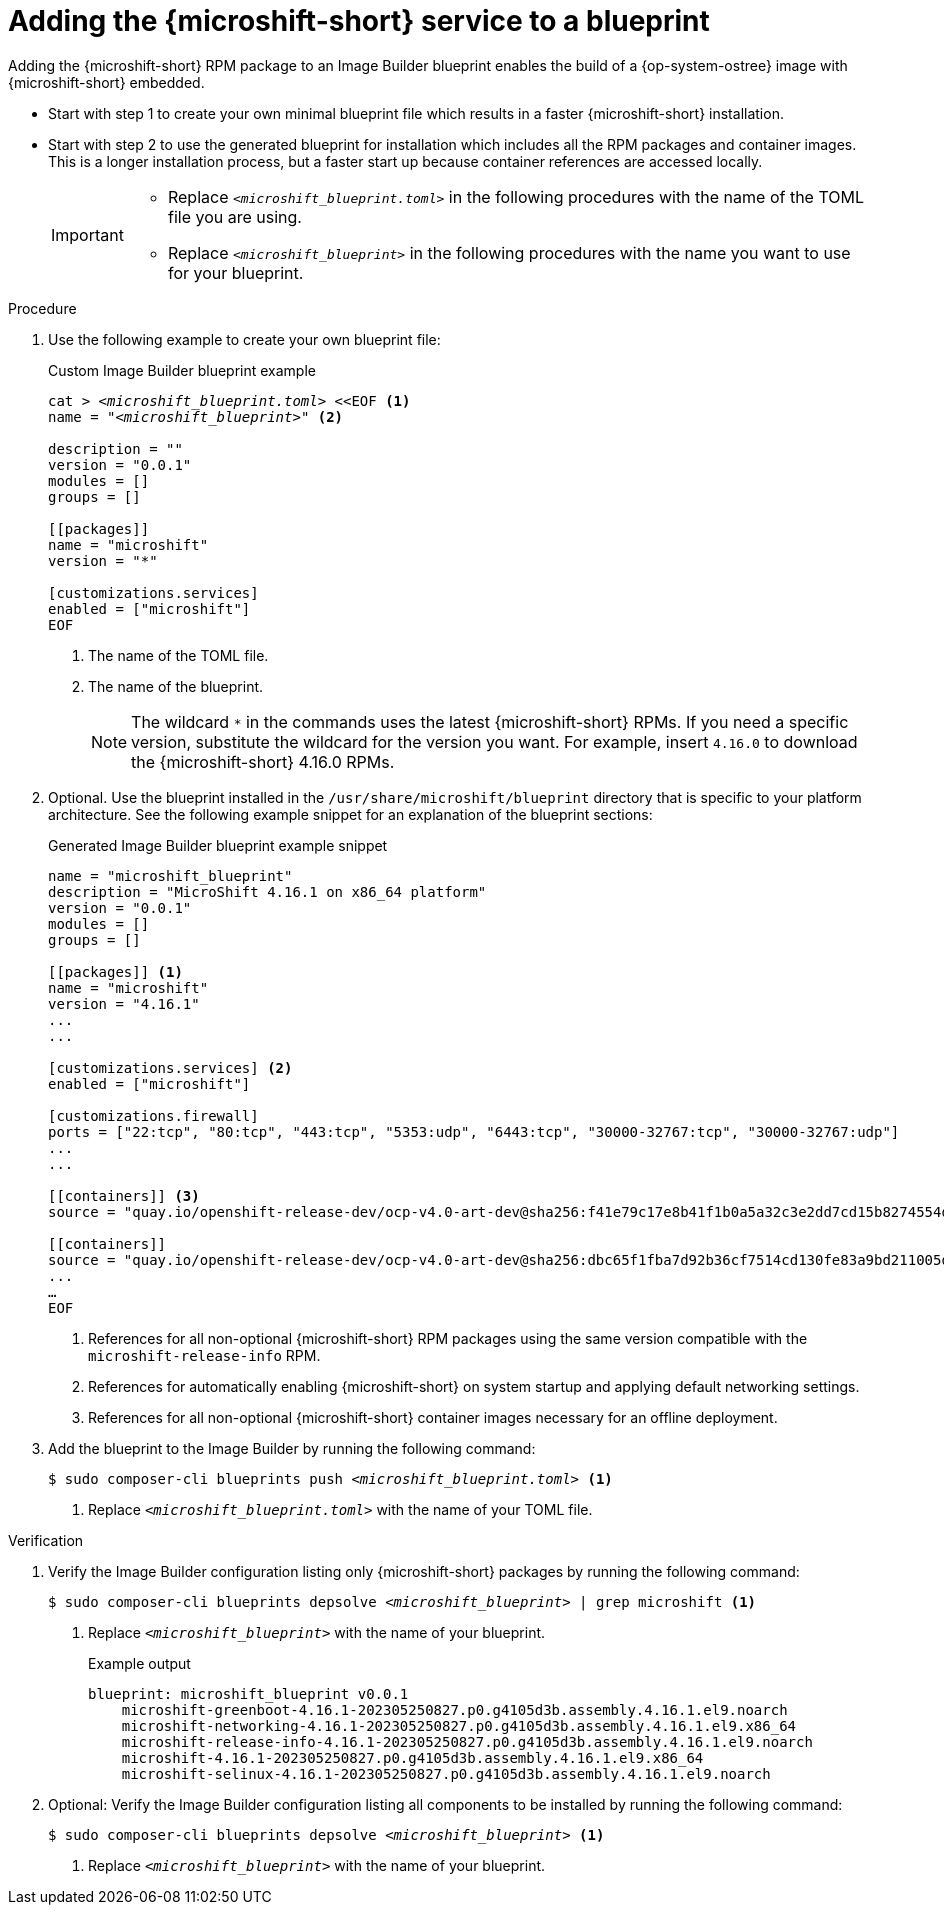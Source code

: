 // Module included in the following assemblies:
//
// * microshift/microshift-embed-into-rpm-ostree.adoc
// * microshift/microshift-update-rpms-ostree.adoc

:_mod-docs-content-type: PROCEDURE
[id="adding-microshift-service-to-blueprint_{context}"]
= Adding the {microshift-short} service to a blueprint

Adding the {microshift-short} RPM package to an Image Builder blueprint enables the build of a {op-system-ostree} image with {microshift-short} embedded.

* Start with step 1 to create your own minimal blueprint file which results in a faster {microshift-short} installation.
* Start with step 2 to use the generated blueprint for installation which includes all the RPM packages and container images. This is a longer installation process, but a faster start up because container references are accessed locally.
+
[IMPORTANT]
====
* Replace `_<microshift_blueprint.toml>_` in the following procedures with the name of the TOML file you are using.
* Replace `_<microshift_blueprint>_` in the following procedures with the name you want to use for your blueprint.
====

.Procedure

. Use the following example to create your own blueprint file:
+
.Custom Image Builder blueprint example
+
[source,text]
[subs="+quotes"]
----
cat > __<microshift_blueprint.toml>__ <<EOF <1>
name = "__<microshift_blueprint>__" <2>

description = ""
version = "0.0.1"
modules = []
groups = []

[[packages]]
name = "microshift"
version = "*"

[customizations.services]
enabled = ["microshift"]
EOF
----
<1> The name of the TOML file.
<2> The name of the blueprint.
+
[NOTE]
====
The wildcard `*` in the commands uses the latest {microshift-short} RPMs. If you need a specific version, substitute the wildcard for the version you want. For example, insert `4.16.0` to download the {microshift-short} 4.16.0 RPMs.
====

. Optional. Use the blueprint installed in the `/usr/share/microshift/blueprint` directory that is specific to your platform architecture. See the following example snippet for an explanation of the blueprint sections:
+
.Generated Image Builder blueprint example snippet
+
[source,text]
----
name = "microshift_blueprint"
description = "MicroShift 4.16.1 on x86_64 platform"
version = "0.0.1"
modules = []
groups = []

[[packages]] <1>
name = "microshift"
version = "4.16.1"
...
...

[customizations.services] <2>
enabled = ["microshift"]

[customizations.firewall]
ports = ["22:tcp", "80:tcp", "443:tcp", "5353:udp", "6443:tcp", "30000-32767:tcp", "30000-32767:udp"]
...
...

[[containers]] <3>
source = "quay.io/openshift-release-dev/ocp-v4.0-art-dev@sha256:f41e79c17e8b41f1b0a5a32c3e2dd7cd15b8274554d3f1ba12b2598a347475f4"

[[containers]]
source = "quay.io/openshift-release-dev/ocp-v4.0-art-dev@sha256:dbc65f1fba7d92b36cf7514cd130fe83a9bd211005ddb23a8dc479e0eea645fd"
...
…
EOF
----
<1> References for all non-optional {microshift-short} RPM packages using the same version compatible with the `microshift-release-info` RPM.
<2> References for automatically enabling {microshift-short} on system startup and applying default networking settings.
<3> References for all non-optional {microshift-short} container images necessary for an offline deployment.

. Add the blueprint to the Image Builder by running the following command:
+
[source,terminal]
[subs="+quotes"]
----
$ sudo composer-cli blueprints push __<microshift_blueprint.toml>__ <1>
----
<1> Replace `_<microshift_blueprint.toml>_` with the name of your TOML file.

.Verification

. Verify the Image Builder configuration listing only {microshift-short} packages by running the following command:
+
[source,terminal]
[subs="+quotes"]
----
$ sudo composer-cli blueprints depsolve __<microshift_blueprint>__ | grep microshift <1>
----
<1> Replace `_<microshift_blueprint>_` with the name of your blueprint.
+
.Example output
+
[source,terminal]
----
blueprint: microshift_blueprint v0.0.1
    microshift-greenboot-4.16.1-202305250827.p0.g4105d3b.assembly.4.16.1.el9.noarch
    microshift-networking-4.16.1-202305250827.p0.g4105d3b.assembly.4.16.1.el9.x86_64
    microshift-release-info-4.16.1-202305250827.p0.g4105d3b.assembly.4.16.1.el9.noarch
    microshift-4.16.1-202305250827.p0.g4105d3b.assembly.4.16.1.el9.x86_64
    microshift-selinux-4.16.1-202305250827.p0.g4105d3b.assembly.4.16.1.el9.noarch
----
//need updated example output
. Optional: Verify the Image Builder configuration listing all components to be installed by running the following command:
+
[source,terminal]
[subs="+quotes"]
----
$ sudo composer-cli blueprints depsolve __<microshift_blueprint>__ <1>
----
<1> Replace `_<microshift_blueprint>_` with the name of your blueprint.
